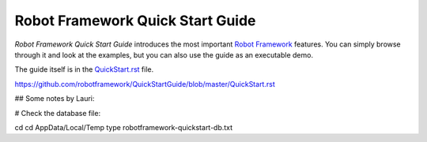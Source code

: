 Robot Framework Quick Start Guide
=================================

*Robot Framework Quick Start Guide* introduces the most important `Robot
Framework <http://robotframework.org>`_ features. You can simply browse
through it and look at the examples, but you can also use the guide as
an executable demo.

The guide itself is in the `<QuickStart.rst>`_ file.

https://github.com/robotframework/QuickStartGuide/blob/master/QuickStart.rst

## Some notes by Lauri:

# Check the database file:

cd
cd AppData/Local/Temp
type robotframework-quickstart-db.txt
